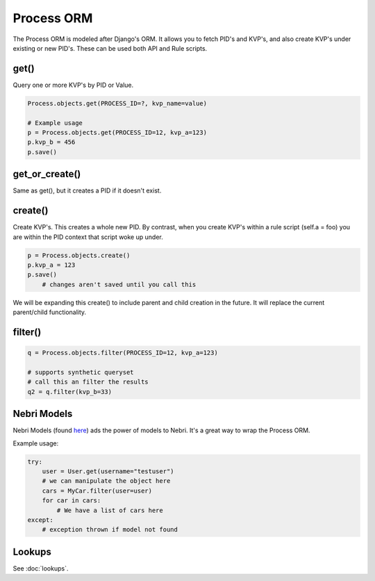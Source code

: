 ***********
Process ORM
***********

The Process ORM is modeled after Django's ORM. It allows you to fetch PID's and KVP's, and also create KVP's under existing or new PID's. These can be used both API and Rule scripts. 

get()
=====

Query one or more KVP's by PID or Value.  

.. code-block:: python
    
    Process.objects.get(PROCESS_ID=?, kvp_name=value)

    # Example usage
    p = Process.objects.get(PROCESS_ID=12, kvp_a=123)
    p.kvp_b = 456
    p.save()

get_or_create()
===============

Same as get(), but it creates a PID if it doesn't exist.

create()
========

Create KVP's. This creates a whole new PID. By contrast, when you create KVP's within a rule script (self.a = foo) you are within the PID context that script woke up under. 

.. code-block:: python
    
    p = Process.objects.create()
    p.kvp_a = 123
    p.save()
        # changes aren't saved until you call this

We will be expanding this create() to include parent and child creation in the future.  It will replace the current parent/child functionality. 


filter()
========

.. code-block:: python

    q = Process.objects.filter(PROCESS_ID=12, kvp_a=123)
    
    # supports synthetic queryset
    # call this an filter the results
    q2 = q.filter(kvp_b=33)
    
    
Nebri Models
============
Nebri Models (found `here <https://github.com/fernandobixly/nebrios-models>`_) ads the power of models to Nebri. It's a great way to wrap the Process ORM. 

Example usage:

.. code-block:: python

    try:
        user = User.get(username="testuser")
        # we can manipulate the object here
        cars = MyCar.filter(user=user)
        for car in cars:
            # We have a list of cars here
    except:
        # exception thrown if model not found
        
Lookups
=======

See :doc:`lookups`. 




